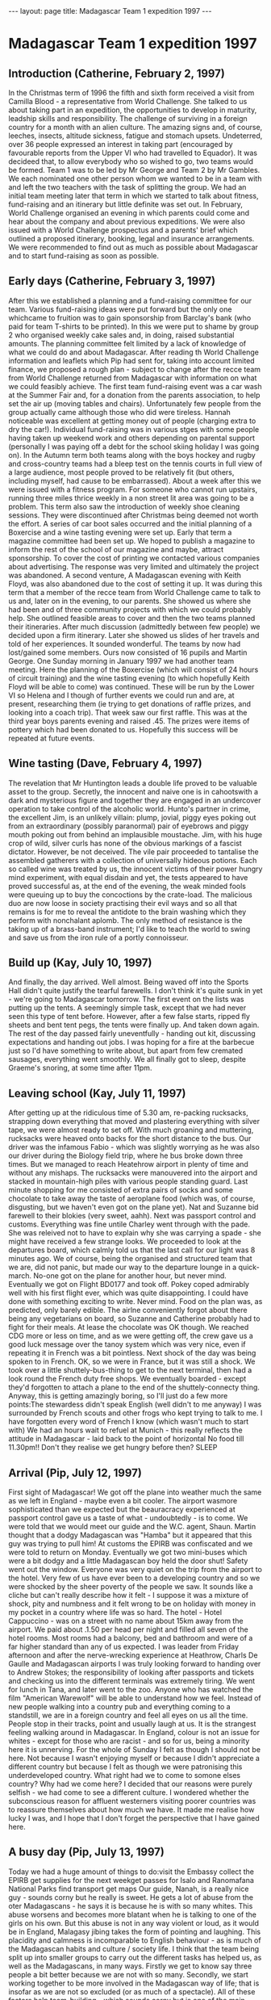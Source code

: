 #+BEGIN_HTML
---
layout: page
title: Madagascar Team 1 expedition 1997
---
#+END_HTML

* Madagascar Team 1 expedition 1997


** Introduction (Catherine, February 2, 1997)
In the Christmas term of 1996 the fifth and sixth form received a visit from Camilla Blood - a representative from World Challenge. She talked to us about taking part in an expedition, the opportunities to develop in maturity, leadship skills and responsibility. The challenge of surviving in a foreign country for a month with an alien culture. The amazing signs and, of course, leeches, insects, altitude sickness, fatigue and stomach upsets. Undeterred, over 36 people expressed an interest in taking part (encouraged by favourable reports from the Upper VI who had travelled to Equador). It was decideed that, to allow everybody who so wished to go, two teams would be formed. Team 1 was to be led by Mr George and Team 2 by Mr Gambles. We each nominated one other person whom we wanted to be in a team with and left the two teachers with the task of splitting the group. We had an initial team meeting later that term in which we started to talk about fitness, fund-raising and an itinerary but little definite was set out. In February, World Challenge organised an evening in which parents could come and hear about the company and about previous expeditions. We were also issued with a World Challenge prospectus and a parents' brief which outlined a proposed itinerary, booking, legal and insurance arrangements. We were recommended to find out as much as possible about Madagascar and to start fund-raising as soon as possible.

** Early days (Catherine, February 3, 1997)
After this we established a planning and a fund-raising committee for our team. Various fund-raising ideas were put forward but the only one whichcame to fruition was to gain sponsorship from Barclay's bank (who paid for team T-shirts to be printed). In this we were put to shame by group 2 who organised weekly cake sales and, in doing, raised substantial amounts. The planning committee felt limited by a lack of knowledge of what we could do and about Madagascar. After reading th World Challenge information and leaflets which Pip had sent for, taking into account limited finance, we proposed a rough plan - subject to change after the recce team from World Challenge returned from Madagascar with information on what we could feasibly achieve. The first team fund-raising event was a car wash at the Summer Fair and, for a donation from the parents association, to help set the air up (moving tables and chairs). Unfortunately few people from the group actually came although those who did were tireless. Hannah noticeable was excellent at getting money out of people (charging extra to dry the car!). Individual fund-raising was in various stges with some people having taken up weekend work and others depending on parental support (personally I was paying off a debt for the school skiing holiday I was going on). In the Autumn term both teams along with the boys hockey and rugby and cross-country teams had a bleep test on the tennis courts in full view of a large audience, most people proved to be relatively fit (but others, including myself, had cause to be embarrassed). About a week after this we were issued with a fitness program. For someone who cannot run upstairs, running three miles thrice weekly in a non street lit area was going to be a problem. This term also saw the introduction of weekly shoe cleaning sessions. They were discontinued after Christmas being deemed not worth the effort. A series of car boot sales occurred and the initial planning of a Boxercise and a wine tasting evening were set up. Early that term a magazine committee had been set up. We hoped to publish a magazine to inform the rest of the school of our magazine and maybe, attract sponsorship. To cover the cost of printing we contacted various companies about advertising. The response was very limited and ultimately the project was abandoned. A second venture, A Madagascan evening with Keith Floyd, was also abandoned due to the cost of setting it up. It was during this term that a member of the recce team from World Challenge came to talk to us and, later on in the evening, to our parents. She showed us where she had been and of three community projects with which we could probably help. She outlined feasible areas to cover and then the two teams planned their itineraries. After much discussion (admittedly between few people) we decided upon a firm itinerary. Later she showed us slides of her travels and told of her experiences. It sounded wonderful. The teams by now had lost/gained some members. Ours now consisted of 16 pupils and Martin George. One Sunday morning in January 1997 we had another team meeting. Here the planning of the Boxercise (which will consist of 24 hours of circuit training) and the wine tasting evening (to which hopefully Keith Floyd will be able to come) was continued. These will be run by the Lower VI so Helena and I though of further events we could run and are, at present, researching them (ie trying to get donations of raffle prizes, and looking into a coach trip). That week saw our first raffle. This was at the third year boys parents evening and raised .45. The prizes were items of pottery which had been donated to us. Hopefully this success will be repeated at future events. 

** Wine tasting (Dave, February 4, 1997)
The revelation that Mr Huntington leads a double life proved to be valuable asset to the group. Secretly, the innocent and naive one is in cahootswith a dark and mysterious figure and together they are engaged in an undercover operation to take control of the alcoholic world. Hunto's partner in crime, the excellent Jim, is an unlikely villain: plump, jovial, piggy eyes poking out from an extraordinary (possibly paranormal) pair of eyebrows and piggy mouth poking out from behind an implausible moustache. Jim, with his huge crop of wild, silver curls has none of the obvious markings of a fascist dictator. However, be not deceived. The vile pair proceeded to tantalise the assembled gatherers with a collection of universally hideous potions. Each so called wine was treated by us, the innocent victims of their power hungry mind experiment, with equal disdain and yet, the tests appeared to have proved successful as, at the end of the evening, the weak minded fools were queuing up to buy the concoctions by the crate-load. The malicious duo are now loose in society practising their evil ways and so all that remains is for me to reveal the antidote to the brain washing which they perform with nonchalant aplomb. The only method of resistance is the taking up of a brass-band instrument; I'd like to teach the world to swing and save us from the iron rule of a portly connoisseur. 

** Build up (Kay, July 10, 1997)
And finally, the day arrived. Well almost. Being waved off into the Sports Hall didn't quite justify the tearful farewells. I don't think it's quite sunk in yet - we're going to Madagascar tomorrow. The first event on the lists was putting up the tents. A seemingly simple task, except that we had never seen this type of tent before. However, after a few false starts, ripped fly sheets and bent tent pegs, the tents were finally up. And taken down again. The rest of the day passed fairly uneventfully - handing out kit, discussing expectations and handing out jobs. I was hoping for a fire at the barbecue just so I'd have something to write about, but apart from few cremated sausages, everything went smoothly. We all finally got to sleep, despite Graeme's snoring, at some time after 11pm.


** Leaving school (Kay, July 11, 1997)
After getting up at the ridiculous time of 5.30 am, re-packing rucksacks, strapping down everything that moved and plastering everything with silver tape, we were almost ready to set off. With much groaning and muttering, rucksacks were heaved onto backs for the short distance to the bus. Our driver was the infamous Fabio - which was slightly worrying as he was also our driver during the Biology field trip, where he bus broke down three times. But we managed to reach Heatehrow airport in plenty of time and without any mishaps. The rucksacks were manouvered into the airport and stacked in mountain-high piles with various people standing guard. Last minute shopping for me consisted of extra pairs of socks and some chocolate to take away the taste of aeroplane food (which was, of course, disgusting, but we haven't even got on the plane yet). Nat and Suzanne bid farewell to their blokies (very sweet, aahh). Next was passport control and customs. Everything was fine untile Charley went through with the pade. She was releived not to have to explain why she was carrying a spade - she might have received a few strange looks. We proceeded to look at the departures board, which calmly told us that the last call for our light was 8 minutes ago. We of course, being the organised and structured team that we are, did not panic, but made our way to the departure lounge in a quick-march. No-one got on the plane for another hour, but never mind. Eventually we got on Flight BD0177 and took off. Pokey coped admirably well with his first flight ever, which was quite disappointing. I could have done with something exciting to write. Never mind. Food on the plan was, as predicted, only barely edible. The airlne conveniently forgot about there being any vegetarians on board, so Suzanne and Catherine probably had to fight for their meals. At lease the chocolate was OK though. We reached CDG more or less on time, and as we were getting off, the crew gave us a good luck message over the tanoy system which was very nice, even if repeating it in French was a bit pointless. Next shock of the day was being spoken to in French. OK, so we were in France, but it was still a shock. We took over a little shuttely-bus-thing to get to the next terminal, then had a look round the French duty free shops. We eventually boarded - except they'd forgotten to attach a plane to the end of the shuttely-connecty thing. Anyway, this is getting amazingly boring, so I'll just do a few more points:The stewardess didn't speak English (well didn't to me anyway) I was surrounded by French scouts and other frogs who kept trying to talk to me. I have forgotten every word of French I know (which wasn't much to start with) We had an hours wait to refuel at Munich - this really reflects the attitude in Madagascar - laid back to the point of horizontal No food till 11.30pm!! Don't they realise we get hungry before then? SLEEP 

** Arrival (Pip, July 12, 1997)
First sight of Madagascar! We got off the plane into weather much the same as we left in England - maybe even a bit cooler. The airport wasmore sophisticated than we expected but the beauracracy experienced at passport control gave us a taste of what - undoubtedly - is to come. We were told that we would meet our guide and the W.C. agent, Shaun. Martin thought that a dodgy Madagascan was "Hamba" but it appeared that this guy was trying to pull him! At customs the EPIRB was confiscated and we were told to return on Monday. Eventually we got two mini-buses which were a bit dodgy and a little Madagascan boy held the door shut! Safety went out the window. Everyone was very quiet on the trip from the airport to the hotel. Very few of us have ever been to a developing country and so we were shocked by the sheer poverty of the people we saw. It sounds like a cliche but can't really describe how it felt - I suppose it was a mixture of shock, pity and numbness and it felt wrong to be on holiday with money in my pocket in a country where life was so hard. The hotel - Hotel Cappuccino - was on a street with no name about 15km away from the airport. We paid about .1.50 per head per night and filled all seven of the hotel rooms. Most rooms had a balcony, bed and bathroom and were of a far higher standard than any of us expected. I was leader from Friday afternoon and after the nerve-wrecking experience at Heathrow, Charls De Gaulle and Madagascan airports I was truly looking forward to handing over to Andrew Stokes; the responsibility of looking after passports and tickets and checking us into the different terminals was extremely tiring. We went for lunch in Tana, and later went to the zoo. Anyone who has watched the film "American Warewolf" will be able to understand how we feel. Instead of new people walking into a country pub and everything coming to a standstill, we are in a foreign country and feel all eyes on us all the time. People stop in their tracks, point and usually laugh at us. It is the strangest feeling walking around in Madagascar. In England, colour is not an issue for whites - except for those who are racist - and so for us, being a minority here it is unnerving. For the whole of Sunday I felt as though I should not be here. Not because I wasn't enjoying myself or because I didn't appreciate a different country but because I felt as though we were patronising this underdeveloped country. What right had we to come to somone elses country? Why had we come here? I decided that our reasons were purely selfish - we had come to see a different culture. I wondered whether the subconscious reason for affluent westerners visiting poorer countries was to reassure themselves about how much we have. It made me realise how lucky I was, and I hope that I don't forget the perspective that I have gained here. 

** A busy day (Pip, July 13, 1997)
Today we had a huge amount of things to do:visit the Embassy collect the EPIRB get supplies for the next weekget passes for Isalo and Ranomafana National Parks find transport get maps Our guide, Nanah, is a really nice guy - sounds corny but he really is sweet. He gets a lot of abuse from the oter Madagascans - he says it is because he is with so many whites. This abuse worsens and becomes more blatant when he is talking to one of the girls on his own. But this abuse is not in any way violent or loud, as it would be in England, Malagasy jibing takes the form of pointing and laughing. This placidity and calmness is incomparable to English behaviour - as is much of the Madagascan habits and culture / society life. I think that the team being split up into smaller groups to carry out the different tasks has helped us, as well as the Madagascans, in many ways. Firstly we get to know say three people a bit better because we are not with so many. Secondly, we start working together to be more involved in the Madagascan way of life; that is insofar as we are not so excluded (or as much of a spectacle). All of these factors help team-building - which sounds corny but is one of the main reasons for us coming here. Also, being in smaller groups is less daunting for the Madagascans, since 19 whites trooping around a city, with very few white inhabitants must be alarming. Andrew took over from me on Sunday night and organised us into groups. We managed to get everything done before it got dark, which was lucky, since wandering aroun in Tana after dark is highly inadvisable - even in large groups. 

** Tana to Antoetra, starting point of the village trek (Pip, July 14, 1997)
Today we left Tana and went South to do our village trek. When we arrived in Madagascar's capital city I found it very difficult to cope with the poverty and hardship that seems to be daily life. But by the time I left I had come to accept that I could not compare the Western way of life with that of Madagascar. These are different countries with different cultures and Madagascar is at a different stage of its development as a country and its current situation is not to be patronised by us. The bus arrived at 8.00 am, we left at 8.30 am and went to the bus owners house to sort out prices and dismantle part of the bus so that we could fit us and our rucksacks (which were growing both in weight and size - or seemingly so - by the day). Once we left Tana the road remained tarmaced and we went a lot faster than we had expected. We stopped at a village called Antsirabe where the locals were having a market. As usual we were pounced upon and encouraged to buy their wares eg carrots, cakes, oranges, wooden ornaments etc. When we said that we wanted to buy some carrots, about 7 Madagascans appeared from nowhere all ofering huge bundles of the said vegetable for us to buy! Mike's excellent haggling skills came in handy, as did our few Madagascan words "Hoatrimona". We stopped again at Ambositra. Here we bought more food, a cooking pot and hats - Graeme's being the stupidest! I met a girl called Nicole who used us as an opportunity to practice here English - who in Engalnd (at 14) can speak Malagasy? Her mother wanted me to swap addresses with her daughter which I did and I intend to write to her. After showing the local children themselves in action on video (which they loved) we left. After an eight hour trip we finally arrived in Antoetra. We were greeted by about thirty children who were incredibly happy to see us; they all had huge grins on their faces and asked us our names. They surrounded the bus which was very strange because in England we would feel intimidated - in Madagascar I felt uncomfortable that they were so elated but it was great to feel so welcome - it was also very funny! We slept in the Village school. 

** First day of the village trek (Pokey, July 15, 1997)
We awoke to another cloudy overcast day. The two guides and porter arrived who were arranged the previous night in a pitch black hut under the watchful eyes of the senior villagers and the "chef de Village". We persuaded them that the route they wanted to take lasting 8 days wasn't an option. We needed to reach Sandrakaley in 4 or 5 days. After breakfast and no small amount of faffing around (the morning procedure was not yet second nature) we were at last trekking with our packs on our backs. As the day unfolded stories of strange dreams were told. Pip had dreamt of people in the window of the school house and shouted to Suzanne to comfort her in her sleep. Mike heard people calling his name and as for myself, I dreamt we were having a number count - "FIVE" - I shouted out and then wondered why no-one else was calling their number. Was the Larium taking effect?? As we left the village of Antoetra several of the children followed us. They were all very friendly, asking our names, telling us theirs and how they were. The scenery was wonderful although the low cloud (for we were higher up than anywhere in the UK) obscured some of the highest peaks. It was discovered that Nat had an uncanny knack of falling over and falling over again and falling over gain...!! The terrain was tough, a lot tougher than we had expected. "An easy introduction to the expedition; to enable us to acclimatise to Madagascar". NO, by the firs tnight of the village treak we were all knackered. We camped at a delightful place called Faliarivo. We pitched our tents on a flat plateau, the land dropped steeply away to woodland, streams and paddy fields. All the villagers came and watched us set up camp and cook, they were all really friendly. The trekking was hard but overall, a thoroughly enjoyable day. 

** Second day of the village trek (Catherine, July 16, 1997)
We got up at 6.30 this morning and had scrambled eggs and crackers for breakfast. We decided to take the shorter route to Sandrakaley which we were told was over slippery ground - we soon found out what the guide meant - sliding down rock faces and scrambling up hills on all fours. It felt like the hills would never end - eventually we came to a village and the sun came out (so did sun hats, sun cream and cameras - the views have been spectacular). Here Suzanne found that she had left her water bottle at the last rest stop and had to run the km there and back to fetch it. We walked through the village slowly with a large audience. The houses had very muddy paths between them and pigs and chickens wandered free range. I don't know what I'm doing wrong but whenever I smile at people they laugh at me! We stopped for lunch on top of a hill - it was really hot by now and we had soup for lunch! The guides have been invaluable as aids up and down the steep slopes. We did not make our objective that evening but had to stop in a little, muddy village - some of the boys had to sleep in the chief's hut as there was not enough room to pitch all of the tents. The people here have been very interested in us - they stood very close watching everything. Dinner was lovely - pasta and several sauces. We are all dying for a proper wash. 

** Third day of the village trek (Graeme, July 17, 1997)
Got up at 6.30 again this morning, I tihnk that some of us are actually getting used to getting up this early. The morning jobs seem to be coming almost routine as the team splits into sub-teams and sets of to accomplish their own little jobs of fetching water, collecting food, cooking or washing up. By this time in the first trek we have realised that because of the terrain there is n way we are going to make Sandrakaley by Sunday on foot. So, we are now planning to walk to Fiandanana and arrive there as early as possible on Sunday, then organise transport to Sandrakaley. Nanah informs us that there is someone there with a car which will fit 15 people in. We set off walking later than originally proposed and again the terrain started off being very difficult especially for our growing number of walking wounded. However we pressed on and at lunch time we were rewarded with being allowed to have lunch by a river providing us with an opportunity to have a wash and wash some clothes. Setting off refreshed and filled up after lunch we started to cover more distance over slightly easier terrain and arrived at Ambaro on the village football pitch. It was here where some of us and Jean-Pierre, the intrepid guide got our first bit of frisbee playing in since the build up. The locals here were fairly imposing, and had to be asked to move by Nanah while we ate. AFter dinner most of us just sat around talking, looking at the moon through binoculars and looking for interesting and humorous shapes in the clouds before retiring to bed for a refreshing and good nights sleep. 

** Fourth day of the village trek (Sally, July 18, 1997)
Today it rained. Yet another early morning, however they do seem to be getting easier. It was Nat's birthday so Hannah woke early in a panic to attach baloons to Nat's tent. On this particularly special occasion we had a fab breakfast of chapatis with jam/peanut butter and tinned fruit - wow! No eggs this morning as the village only had four, 2 week old eggs which we declined to try Again we were late setting off after foot inspections, tent distmantling and general pratting about. We actually made our objective today after finding the terrain a lot less testing. Jean-Pierre actually seemed a little tired today - he is human after all. Today's challenges involved several river crossings. The guides found our preparations hilarious - taking off boots, waterproofing kit. The locals also became our audience and found us particularly amusing. The major river crossing had water coming up to most of our waists - Sam's bum. Nat looked as though she was wearing a nappy. Towards the end of the day, no-one could be bothered to remove their boots so we splashed through much to the disgust of the first aid officers who worried about the problem of athelete's foot etc. The conversation of the day appeared after the major river crossing when Catherine (Saffy) asked for the shovel. Ben was foolish enough to ask why she needed it "I don't wish to walk around with a wet sanitary towel for the rest of the day". To answer this Ben was foolish to say the word "pardon" to which Catherine repeated everything. Dinner for a change was soup and rice at the end of one of the only climbs of the day. Biscuit levels are getting low but we did have Laughing Cow cheese today. Group 2 (Pokey, Sal, Suzanne and Saffy) cooked a banquet for dinner including tuna, noodles, rice (what a surprise) and spinach/cabbage. We camped on a beach which could have been a wee bit embarrassing when it began to piss it down enabling the possibility of being washed away to become apparent. The river water was particularly clean with a friendly pig merrily excreting crap into the water. 

** Final day of the village trek (Ben, July 19, 1997)
After spending an evening on a beach, several members of the team found that their tents had leaked with the heavy rainfall, through the night. Martin was so upset, because his tent was wet, that he began to threaten anyone whose tent was dry. In theory, today was the last day of the village trek, and instead of aiming for our previous destination of Sandrakaley, we set off for the small town of Fiandanana, where, it was hoped, we could obtain transport and reach our project site within a reasonable time. Fortunately, the terrain was similar to the previous day: that is, it was reasonably flat and the team were able to make good progress, eventually reaching Fiandanana by lunch time, which followed an increasngly familiar routine and menu, rice and soup. However, lunch was overshadowed by the need to find suitable transport. The vehicle turned out to be an old Peugeot pickup with no hand brake, no speedometer and a red light flashing DANGER when the engine started (or attempted to). It was also decided that only half of the team could tavel the necessary 25km with their kit at one time. Hannah and Oli, the leaders of the day, had to decide who would go first to set up the tents and prepare for the arrival of the other half; this task was made increasingly difficult by the driver who insisted that the journey to Sandrakaley would take at least 3 hours one-way. It also meant that the group at Fiandanana would not arrive in Sandrakaley until at least 22:30. Unfortunately, it took the first group just 5 hours to reach their destination due to the pickup breaking down. In the first group, we had stopped at the local shop and bought food and drinks including the much needed Thee Horses Beer, essential for a long journey. On arrival we (group 1) prepared a large meal, while thinking of the others stranded, eating just the dried food and rice - and no beer; they did, however have some real Madagascan wine which resembled river water and red dye, more than it did, Vin de Pays, or anything else. On boiling it to make it drinkable, and to remove the suspected large amounts of alcohol, Andrew O apparently became quite high on the fumes! Due to the lateness of our arrival (it was dark) we spent the night in the school house, rebuilt between 1994-97 by Feedback Madagascar - it seems to be holding up to our treatment so far. The villagers are very friendly, and, as in other villages, are fascinated by what we are doing, our food, equipment etc. The project phase should, hopefully, enable us to have a greater understanding of rural life in Southern Madagascar, by aiding them in developing the country and its people. 

** First day in Sandrakaley (Han, July 20, 1997)
Having had a rather bitty-type of a day to be leader on Sunday, it was decided that I had to be leader again on the Monday. As half the team wavedgood-bye to Oli (still assistant leader) and the supplies team who were going to Ifanadine to restock, I was faced with the task of making a three-roomed school house into something like home. In the morning, people were given freedom to do washing, wash themselves and generally relax. Which was nice. However, after lunch, more serious work began to develop in the form of shower building. Actually, the construction of the shower was totally male territory. No women were allowed in the vicinity unless she came bearing tea and biccies!! Meanwhile, the women's work in the school house consisted of clearing fllors of all baggge, sweeping and lugging school desks around the building. We managed, in about 2 hours, to turn the school's rooms into a rather homey place... and I think the men were secretly rather impressed. The male bonding round the back of the building (aka building a shower) was a mixed success. The blokes thoroughly enjoyed themselves... and the girls (namely Suzanne) had destroyed the show by the next morning!! 

** Second day in Sandrakaley (Oli, July 21, 1997)
This was the first day of our project work. In the morning, we went to the two sites on which we would be working. Basically, we were asked to construct plant boxes of 6m x 1m dimensions, using the local tools, which consisted of 2 spades per site, ad pitching forks which bent like rubber! We drew up a time-table for our project work over lunch - it turned out that they only wanted us to do about 12 hours work over 5 days!! We started our plant boxes that afternoon, and my group, particularly, found it harder than it looked (we had to plough half a field with our hands before we could even start!!) That evening, after a hot afternoon's work, what we all really wanted was a really hearty meal. Unfortuantely, Graeme and Sam's 'attempt' at cooking tasted like the bottom of the toilets looked! PS. Since then, the apportion of the blame for this meal has been split as follows:24% - Sam and Graeme (chief chefs)25% - Mike (started it off badly)25% - Martin (should have been cooking)25% - Supplies (ie poor ingredients)1% - Dave (for stirring the rice)Sam and Graeme got off lightly by their own admission. 

** Third day in Sandrakaley (Kay, July 22, 1997)
We set off for work and arrived at the first site at 8 am. After sitting around for an hour, waiting for the people from Feedback Madagascar to arrive with the tools, we decided to find out what was going on. Three people set off for the other site, thn returned having met some people on the way. We eventually started work and did a few more plant boxes, then went back home for lunch. After lunch and a bit of a relax, we went for a wander around the nature reserve. It was rather uneventful, but it was nice to feel that you were in a bit of a rain forest. The evening was designated as games night, but the number of people actually well enough to play was so few, that it had to be reduced to just 3 games (the malingerers were taking up 2 rooms - how selfish can you get?) The night ended with a game of consequences which showed up the more inventive - and one-track minded - people in the group, and was a good laugh. 

** Fourth day in Sandrakaley (Katie, July 23, 1997)
Thrown straight in as leader due to Dave's untimely illness, I gave everyone the chance of a lie-in. Then we wandered to our new project site, digging irrigation channels. Only just over half of us were well enough to go 'to work', not that it really mattered, as there were only two spades. So, the rota system of work meant that we all did a whole ten minutes digging each. Well, most of us, that is, as some people sat around and watched. After lunch, we went back to the nature reserve, and in groups counted trees of various sizes. A local Madagascan told us the names of the trees in our area and we got some heart laughs whilst trying to repeat them. Back at the school houe we had to prepare a report to deliver to the other groups on how many of the different types of tree threre were of specific sizes in our area. Not for any particular reason, just because it would be nice for us to know, I think. Dinner was good - a dessert of pineapple flambe and chocolate sauce rounded it off nicely - and was fllowed by grouping, with some of the locals, around the campfire. Songs were sung and dances were danced, and this proved to be a warm-up for Friday's "goodbye to the locals". Team One's rendition of "The Patio Song", left a lot to be desired, however the Great British Passport Holders were somewhat saved by Sally's solo of one of her Italian songs. This earned her the nickname of Pavarotti; and quite rightly too. The evening passed with Charley earning herself the name "Chunder", not without good reason too, I might add, and everyone being eaten alive by all of the bugs. 

** Final day in Sandrakaley (Dave, July 24, 1997)
And so it came to pass that the good villagers of Sandrakaley bid us a fond farewell with a plate of bananas and the invitation - once again - to make fools of ourselves accompanied by the village's very own popular beat combo. The versatile group of minstrels performed - at our demand - a greatest hits set which was received rapturously by he enthusiastic audience and when the mighty riff of the epic number, Monique, issued forth from the well used instruments we took the opportunity to entertain the villagers through the medium of dance. Forgetting the abject failure of our attempts at both dancing and singing the previous night and the fact that we were now stone cold sober, but showing that great British enthusiasm and resilience we set about publicly humiliating ourselves in an attempt not to have our efforts superceeded by an altogether more competant, but nonetheless foreign opposition. Sam with his all-encompassing, in fact, Mr Tickle-esque limbs proved to be a source of great entertainment as he writhed, twisted and girated before an entranced audience however, spontaneous combustion would perhaps have proved a more exciting, impressive and constructive alternative to our somewhat lacklustre efforts at song and dance. Indeed, Sam appeared to have undergone an amazing transformation from an ordinary schoolboy to a wildly vibrating magician in posession of hypnotic powers. Unfortunately, all good things must come to a hideously embarassing climx and with the end of Sam's masively popular eratic prancing routing came the advent of white man singing. In an effort to save face, we took a dogmatic tone, raised our voices to the heavens and treated the assembled gatherers to a rendition of Jerusalem. Sadly, our attempt to make their African island seem inferior to our 'green and pleasant land' was greeted with modest indifference! However, morale must not suffer with our inept performance; we are British, we brought the art of queuing to the world, we won the World Cup 31 years ago and we have to teach those who fail to recognise our status to show some respect. 

** From Sandrakaley to Tsaratanana (Sam, July 25, 1997)
The day's plan was to walk from Sandrakaley to the neighbouring town of Tsaratanana (this might be spelt wrong, but who cares - not me, that's forsure). However the chance for transport arose, and as the town was about 7 km away, we grabbed it by the balls (but then released it, stroked them better and apologised). However, as we were by this stage used to Madagascan punctuality, we were not surprised by it not turning up on time and left on foot. The transport met us half-way and half of the group clambered in while the others chose to jog (albeit for about a minute). Much hilarity was created when Mike and Martin, travelling by use of legs, were fooled into thinking our place of rest was further on than it actually was while the rest of us hid in a schoolhouse waiting for them to realise and come back, which fortunately they did. The schoolhouse was to be where we would spend that night and was about 5 minutes walk from the village. Feedback had organised a football match for us aginst the locals for which we had meticulously planned for under the guidance of our Captain Oli. However, many of our tactics and game plans were thrown out of the window when we learnt it was to be only 7-a-side. To give everyone a chance to play we decided to have 2 teams and rotate the positions. The teams were: Safe Hands Sam Smasher Pokey Chopper Bloor Razor Reynolds Skipper (Oli) Nanah the Short The General (Martin) and Safe Juans Juan (Mike) Cup-a-soup (Han) Pavarotti (Sal) Thorley Minimus Chunder Charley Biffer Lambert Chuck (Ben)with Helena, Kay (saxophone and timpani respectively). Kick-off was at 3.00 pm and we jogged into the village to the pitch, where scores of natives surrounded the pitch. After a brief warm-up the opposition turned up sporting pink American Eagles tops and flip-flops. The match started frantically and after 5 minutes I found myself facing an indirect free kick just outside the area. The balls was fired towards me and I had it covered. However due to an unlucky bobble on the uneven surface the ball sneaked through my legs and into the back of the net (well, the trees behind). It was an early blow and it took a few excellent saves on my part to convince me that my hands actually were 'safe' after all. And so the match wore on in the afternoon heat with some excellent performances from our very own foreign transfer Nanah, Skipper and the General. After a few team changes we were soon 2-0 down and looking weary. However, the General put us back in the gam with a piercing firecracker of a shot that lef their keeper standing. 2-1. Unfortunately more defensive errors followed and Safe Juans was left helpless to their strikers powerful (bare) right foot. Skipper then went on to score us another goal, bizarrely by simply walking past the goalkeeper with the ball at his feet. Game on! That is until they scored again. Bullying of the keeper by Ben worked to no avail and the game looked lost. However, 10 minutes from the end a balls was crossed in front of their goal and Skipper's towering dominance allowed him a header into the goal. Game on! That is until the final whistle was blown, final score 4-3 to the local team. Although tired and sweaty we congratulated the winners in high spirits and were treated to free Fanta. The evening meal was cooked for us by members of Feedback and we ate the meal of Zebu stew, rice and unknown vegetables with them in the schoolhouse along with the village chief and the main teacher. Thanks were exchanged after the meal before we moved outside around a campfire. We were then treated to some traditional songs and dancing. I was then made to look stupid once again by blindfoldedly stepping over non-existent children, the humiliation of which will haunt me forever. 

** Travelling to Ranomafana (Helly, July 26, 1997)
We got up and packed early and ready to go. 20 packs and 20 people, expecting a large and roomy Mazda Van, however, a little Nissan Van arrived. Sardines, definitely packed live sardines. We all had a bumpy journey along the track out of Tsaratanana towards Ranomafana. We all sat perched on our rucksacs bouncing up towards the roof as we hurtled over the bumps. At Afannadine, we stopped to stock up on chocolate, which is of course much more important than things like petrol. After about 10 minutes in Afannadine we all piled back into the truck and back along a flat tarmac road towards Ranomafana. Many tortured faces as we bumped and banged around the back of the van. We were dropped off at the 'Hotel Manja'. About 20 raised wooden bungalows, 6 of which we occuppied. Lunch was in the hotel restaurant, real meat and non-gritty good was very welcome, as was a cold drink. We spent the afternoon visitng the thermal baths. Warm water was heavenly, and the clean, hot shower very much needed. All clean and refreshed we wandered back to the hotel. Between returning and dinner a group of us wandered into town to look for souvenirs. We were desperate to buy hats but a bit dubious as to whether they would survive Isalo. In the evening we all ate together in a rather small room, and after a good meal started the quiz, Bernard losing their lead. After an enjoyable evening a soft matress was very soothing as was the comfort of the mosquito net. Our day of return to civilisation. 

** First day in Ranomafana National Park (Andrew, July 27, 1997)
A good night in a comfortable bed and a big breakfast and we were ready to start preparing for the next phase. Transport people arranged transport, supplied raided the market and accomodation hit the phones to plan ahead to Tana. Everyone was busy. All was completed by 11 am, and two consecutive groups headed off for the National Park stopping off to look at the spectacular views of rainforest and the waterfall. The campsite was great, showevers, loos and even little covers under which to pitch your tents. We were ready to start our next phase. And so it began - tents were set up whilst a small team went to source guides for our 2-day stay. We had planned to do a walk in the afternoon - perhaps to a scenic spot on the river so people could have a wash etc. We had all read the guide books and decided that an evening/night walk would also be good for lemur spotting. The guides seemed to prefer the plan of a long afternoon/evening walk combined. Since we were base-camping and leaving all the heavy stuff at the campsite, there was little objection. After a large lunch following the morning's resupply mission, we were ready to go. For the first time on the expedition, I felt like a tourist on holiday. The paths that we started on were paved with stones, steps had been cut and there was a huge iron bridge over the river. It was not long before we'd left this behind and moved on to lesser trails, most of which were still well trodden. As we moved deeper into the rainforest, we started to see what it was really like. I was expecting a really dense green jungle with a hot and humid atmosphere. It came as quite a surprise to discover that this great rainforest was not all that far removed from an English wood. There was, however, one very great difference. Lemurs - in total we saw 7 different species while we were in the part. They were: gray gentle bamboo lemur red bellied lemur mouse monkey greater bamboo lemur spotted lemur red fronted brown lemur Verreaux's sifakaThe guides should be commended for the way they managed to allow all members of the team to see so much of the wildlife. Like tourists, we all partook in a camera-clicking frenzy. I am confident that we will all have difficulty trying to convince friends and relatives that the black splodge on a background of trees and sky is in fact a lemur. Such is. The guides asked us to bring an assortment of sardines and bananas along 'for later'. Indeed following another quick sunset, we retired to a clearing often frequented by the local lemurs. Baiting them with a scattering of sardines on the floor and bananas smeared on a tree it was not long before the opportunity for a photo shoot arose. Remarkably, the lemurs seemed completely unphased by the strobe-lke effect of 20 camera flashes all going at once. Being able to see the endemic wildlife within arms reach is an experience I don't think anyone will forget. As it was Hannah's birthday, we were again treated to an excellent evening meal when we returned. The chips were finished off very quickly and bananas and custard dessert was a very refreshing change from the usual pineapple. 

** Second day in Ranomafana (Charley, July 28, 1997)
As I awoke to my new responsibilities as leader I thought I was in for a stress-free day... a morning trek through the rainforest and an afternoonto fill... which would come to a thoroughly satisfying end when Nanah returned from town with our beer! Little did I know how we would 'fill' our afternoon.. As we left the campsite our guides told us that we were off into the bamboo forest in search of more lemurs. Along the way our guide developed a curious habit of stopping every so often to pick up the odd leaf or flower. I was intrigued, but fearing some rain forest fady, I didn't ask.. all was then revealed. We stopped for a water break and the guide asked us to gather round whilst he shared some of the truly remarkable secrets of the rainforest with us. He amazingly showed us leaf after leaf, flower after flower, told us its name and then went on to describe its healing qualities. We witnessed everything... from cures for the comon cold to anti-rheumatism agents! Martin acquired some large looking green leaves complete with instructions and a description of exactly what they would do for his legs! The group seemed totally in awe of the rainforest's healing powers - we all wondered how on earth such powers were ever detected in the first place. It is remarkable to think that whilst the devleoped world still strives to perfect its medicine a developing country such as Madagascar has discovered so many effective medicine substitutes. As we wandered further into the rainforest we witnessed more lemurs and... funnily enough... whilst in the bamboo forest we greeted several bamboo lemurs! Amidst a flourish of camera flashes I noticed that in the National Park the majority of lemurs wear collars and tags and whilst I know that this enabled the Malagasy people to conserve their wildlife it seems sad that tourism has resulting in guides being able to locate a lemur at a moments notice. Upon our return to camp for lunch it was established that the afternoon would be spent discussing the next phase of our expedition... Isalo National Park. Martin, Nat and Suzanne pointed out that whilst in Isalo the whole team should, and indeed wanted to be, physically challenged. However, what is a physical challenge to one is a leisurely afternoon stroll to another! And so I was to discuss the options with the team and we were to establish a rough itinerary. A healthy debate followed... much was discussed... and being the focal point of a heated debat was not exactly fun! Should we split the team? Should half have a rest day? Which route should we follow? Is that distance possible in one day? But Charley, you din't tell us that the group with only 1 'adult' would have to remain at camp due to safety... arghhh! It has to be said that not a great deal was decided on - we would split the group for one day - when and where would be discussed with the guides in Isalo - but the team was now aware of the options open. The afternoon was spent on what has to be called a rather unsuccessful swimming and fishing expedition... Hanah, Pokey and Martin were impressed with the HUGE termite that they found and prompty chopped in half to us for rather pointless fish bait! The evening passed around yet another stunning campfire... and dried rations taste so much better under a beautiful starry sky and with a bottle of Three Horses Beer in your hand!! 

** Ranomafana to Fianar (Pokey, July 29, 1997)
Until this stage the transport group had done us proud with some fine buses and trucks. However, with all due respect, the "bus" arranged to take us from Ranomafana to Fianar was a touch on the small side. 16 of us crammed into the truck with packs on the floor of the truck and piled so high on the roof it looked like it might topple over! Mike, our leader for the day, was vehemently cursing his tent-partner, Ben, in his absence for the absurdly small truck. After our arrival in Fianar, Ben, Sal & Suzanne were not far behind us, having travelled by a Mazda truck. Their journey in a car, which apparently had not suspension and nothing to sit on meant that they regularly struck their heads against the roof, was obviously more uncomfortable than ours, judging by their shell-shocked appearance. I actually quite enjoyed the joyney and my tape was accepted on the semi-function radio/cassette player for much of the duration; which was great. On arriving in Fianar, we stood in awe of the Tsara Guest House with its smartly painted, peach coloured walls and well finished window frames. Surely this was a facard. But on entering and after being directed to our rooms, we weren't disappointed. All the rooms were stylishly decorated and complete with smart wooden fittings, with even a few ornaments here and there. The best was yet to come. On investigating the bathrooms, hot water positively gushed from the taps, there were good showers and flushing toilets. This place was certainly "out-of-place" and still the best was yet to come. A few of us went down to the bar where hot chocolate and coffee was ordered. It was fantastic, obviously made with real milk!! Obviously we decided to have lunch at the Guest House, which for many; those with good "menu intuition" was of large steak sandwiches. There were many pleas to drop our intended itinerary and stay put for the remaining time. The afternoon's jobs were to get transport to Isalo and to get enough supplies or the whole of the Isalo trek. A new supplies team was put on the case and, with a better idea of just how much food 20 people could eat, we set about buying loads of food. Having nearly finished our purchasing, we met a man from the "Tourist Office", so he said, which certainly surprised me, but he spoke good english. I soon realised just how fortunate we were to meet him. The subject of meths or the lack of it, was one which had grown particularly close to my heart as I was in charge of equipment. Obviously, I was overjoyed when the man told us he knew where we could get some. So, meths was found and bought. The supply buying frenzy was completed on arrival at the market where we purchased 1 mans entire stock of ranges. Meanwhile, I think Martin was slightly unnerved by the bloke with an 18 inch knife watching our every move. We returned safely to the Tsara Guest House with a kit bag of over 100 oranges costing just a few pence or less each. Meanwhile, transport (Werthers, Sally, Helly and Mike) told stories of the bus they had hired, which got the Werthers thumbs-up and more "rocking". We ate our evening meal in the Tsara Guest House and afterwards, some more noisily than others got quite rat-arsed. It particular, Katie, who was well gone, managed to leave her walking boots and a cherry lolly lying about the hotel before going to bed. 

** Fianar to Ranohira -- the storm (Sally, July 31, 1997)
At the crack of dawn a few hardy members of our team - Pip, Pokey, Graeme and Martin went to the bakery to get 100+ hot, fresh baguettes so that our supplies for the joyney and next few days would be complete. May I remark how nice it was to eat fresh bread for a change instead of the har,d smoky bread that we had become accustomed to. I feel I must remark on the military-like operation carried out by this provisions team in sorting out the supplies nto kit bags. Pokey had a list in his notebook of the contents of each kit bag. By now we were getting the measure of good organisation. A little later than expected (although we were used to Malagasy timing by now) our fantastic bus arrived to take us to Ranohira. At this point I would like to describe the bus that Werthers, Mike, Helena and I had found and bartered for the day before. It had curtains, a first aid kit and very comfy seats. In fact the only word for this bus was ROCKING. This journey would turn out to be a very exciting one. Firstly we stopped to look around a paper making place - Malagasy style. Everyone got a sample of this hand made paper which I though was very kind of them. At this point I remember that Kay wasn't feeling so good, she'd obviously been eating too many biscuits. The day had started off fine and sunny but as we travelled further towards Isalo the sky clouded over and in the distance we could see a large storm brewing. We stopped to have a good look at a huge rock which just stood out in the middle of nowhere. It was most impressive. As we continued on our journey, it became very cold and on the side of the road we observed ice. Now this was a very strange site in the middle of a very arid environment. What with this sight, a humungous storm and The Prodigy blasting from the radio it made the whole experience extremely eerie. As we entered the middle of the storm and lightning feel about s we had to comfort Katie as she though we would all die of a horrible death by electrocution. On this treasured day we also encountered our first Baobabs which are very strange trees. These were seen and photographed so that I think that everyone in our team possesses the same photo. The only thing that spoilt our day was that on arrival in Ranohira we found that the hotel had no rooms. Thus we were forced into staying at the Hotel Joyeux Lemurien, a dodgy place with a poor excuse for a restaurant. The rooms were pokey little holes with creepy crawlies and plenty of blood thirsty mosquitos. The restaurant was crap. We all sat at a very long table in the dark and waited for ages for a meal to appear. When it did eventually come it was very unimpressive, in fact is was crap and eneatable. AND there was no pudding. However, the worst thing about this hotel was the toilets, which were the worst smelling crap holes in the history of the world (except for the maggot infested ones on the provisions trip on the project phase). To top it all off, when we went to pay the bill the following morning, the old 'innocent' hag saw us coming and charged us for 5 star accomodation. We were not happy. 

** First day in Isalo National Park (Oli, August 1, 1997)
After a fairly leisurely get-up, I took over the leader's whistle from Catherine, at about 10.00 am. As we left the Hotel Lemurien (seemingly the local haunt of the towns cockroach population) and headed for Isalo National Park, I was expecting this to be the highlight of the expedition. We stopped for lunch at midday, when we arrived at a beautiful spot by a river and took ample time to consume and digest our french loaves with various fillings. After an extended dinner break, we set off at about 2.00 pm. It proved to be a comparatively easy day, as we covered 12 km in roughly 5 hours, including lunch. This meant we arrived at the campsite just about 3.00 pm. It was superbly situated under a cluster of Mangrove trees and was like a gateway into the canyons. After the customary task of tent-erection, Graeme, Sam and myself decided to venture into the Canyon des Singes (pronounced sinj!). It proved worthwile, as we were suddenly encapsulated in a hidden paradise. Following a good half-hour's exploration, we were swiftly persuaded to return o base camp, by what sounded like the deranged warblings of a drowning beast! Although we were impressed with our adventure, on returning, the rest of Madagascar Team One seemed more concerned with removing jiggers from their feet! Mike amassed a formidable total of 3 jiggers (one of which was apparently a beast) while Martin and Nanah proved themselves worthy jigger surgeons. A career in medicine surely beckons for them both. And so dusk fell, with great discretion. With the night came a chill and with the chill out cam ethe recently purchased Malagasy rugs. As we polished off another fine meal (disturbed only by a hairy caterpillar, trying to crush our high spirits by stinging Werthers; who coped valiantly) a storm brewed in the distance. We were able to watch the lightning, miles away, piercing the grey skies, safe in the knowledge that our rugs would protect us! 

** Visiting the Canyons in Isalo National Park (Sally, August 2, 1997)
After an uneasy night's sleep, when wild dogs roamed around the campsite we awoke to breakfast of soup and bread. The guides then led us into the Canyon des Singes where we came close up to the first ring-tailed lemurs that we had seen on the expedition. The canyon was a lush green paradise in the midst of the hot, baron landscape of Isalo. We sepnt the morning trekking deep into the canyon, clambering over rocks which, had we had our big rucksacks on - would have been near impossible. A group photo was taken by the guides, of us all on a huge rock. Unfortuantely, some photos were ruined by an extremely rude foreign man walking straight in front of us. We returned to the campsite for lunch which conssted of Tuc biscuits (Which we soon became very sick of), sardines, tuna and good old Laughing Cow cheese. The guides did not want to set off again too early so Martin took the opportunity to remove min and Graeme's jiggers. There was no pain (it's all in the mind) while Martin was digging around with a pin in my little toe, but he successfully removed my jigger to leave a slight crater in my toe which I have to admit did sting slightly when iodine was put into it. In the afternoon, we set off on a shorter trek in the Canyon du Rats. At one point an adventurous group set off to clamber over the rocks, to explore the nearby area. About a quarter of an hour later they returned with Graeme looking like a drowned rat because he'd falled into a sacred pool thus he was now blessed with eternal life. We then returned to the campsite, sighting several tobs on the way. Dinner consisted of dried food and pasta. I must say that I feel sory for Suzanne and Catherine because both the vegetable chilli and curry (which are exactly the same) are exceptionally grim. At least the meat ones are edible. We all got an early night's sleep as we had to get up at 4.30 am the next morning. I had the job, as leader, of getting everyone up and ready to leave by six. Everyone was ready by this time except Suzanne and Martin who must be the two most disorganised people on our expedition! 

** Trekking in Isalo National Park (Dave, August 3, 1997)
It was that time of day usually reserved for breakfast television presenters and smugglers; indeed, it was half-past-four in the morning that the intrepid squadron arose to take on the challenege of crossing the baron and hostile desert that was the Isalo National Park. And at the end of our quest? -- the post of gold at the end of the rainbow, the greatest accolade, the tomb of Tuten Kahmon, a large deep pool: the Piscine Naturelle, into whose tranquil waters we could plunge, breaking the aqueous serenity like ducks to water. But sadly some failed to realise the importance of our mission, despite the thorough and comprehensive briefing that I, Q, had administered to my aspiring Bonds only the night before. It still grieves me to report that there were some members of the team severely lacking in moral fibre and unable to shake a leg at the appropriate hour. Despite the small minority of cads and their tardy reveille, the piscine marsh was not hindered. With cat-like tread, we began our stealthy trek - pausing to watch the sunrise on its rebellious subjects, we began the ascent of the formidable Isalo massifs which proved the blockade between us and freedom. Those imposing hills, the searing sun and the heavy storm of pervasive locusts proved little challenge for strong-minded expeditioners and we lunched by a stream, eating the pestilent creatures that had conspired to block our path in a glorious gesture of poetic justice. And it was proved to the treacherous doubters, who cast aspirtions on the wisdom of a 4.30 am start, that Q knows best. The lions share of the afternoon was spent reaping the benefits of our physical challenege in the ice torrents of the Piscine Naturelle. So, having demonstrated the capabilities of a fully operation fighting unit, we were only left the task of proving our superior intellect. The combined forces of Sam, Oli, Kay and Katie met this challenge admirably, scoring a full ten out of ten on their joker round of the Sunday-night Pub Quiz. Today proved as stiff a test as any rebel alliance will ever meet and a glimmer of hope for the continuation of the Human race. 

** Return to Ranohira (Sally, August 5, 1997)
The last day of trekking came quickly and it was an extremely sad occasion because although I was looking forward to the R and R, this signified the beginning of the end. We walked in a long meandering line from the Piscine Naturelle into Ranohira laden with our packs for the last time. As Hannah and Katie proceeded to perorm the Hokey Kokey, I couldn't believe that this was the end of our trekking. In a way it was a relief that we had made our final objectives but it also meant that in about a week's time we would be going home. Ranohira came into view as the Gravy Diggers sang their last medley together. It was the end of an era. We all smelt really bad, not that we particularly noticed, and so some of us bought T-shirts and changed into them. What a refreshing change! Our first mission was to eat lunch - not rice, and have a good cold drink. We stored our packs and at lunch. It was then time for a swift wander around Ranohira before departing for our second football match of the expedition. There were lots of strange men in little bits of leather playing football which was a bit scary really. Unfortuantely we lost the football and were also cursed by a paricularly nasty boy in the annoying group of children which surrounded us on the goal line. These children were a cause of much distress to some as they kept poking and prodding us and would not leave us alone. After the football we walked back into Ranohira to find the hotel. There were very few women around but lots of men holding hands! Ranohira was the first place that we had met hostility and that we found the people quite strang. It was a very uncomfortable place here you were never 100% sure about being there. Perhaps it was because it is subjected to more tourists being next to the national park and so they resent it and feel bitter than their lives are continuously invade by foreigners. I was extremely relieved when I found out that we were not staying at the Hotel Joyeux Lemeiurs which had been the worst "hotel" that we had stayed in. Instead we were staying at the Hotel Chez Thomas which was much cleaner with nicer toilets. They did not have a restaurant and so we cooked on our tangias outside the rooms. That night was a particularly restless night for many. In our room (Charley, Han, Katie, Nat and me) the night started off by Nat almost setting fire to our room by burning the Mosquito repeller which Han and I had to put out in a mad rush of stamping as Nat, Katie and Charley went into hysterics. In the middle of the night we awoke to find that Katie was feeling very sick and so Han, Charley, Nat and I decided to have our midnight feast of chocolate and biscuits. Katie at this point rushed outside to be sick and came back in a few minutes later feeling much better so we offered her some chocolate. This was followed by a mass trek to the toilet before going back to sleep. No one slept in as we were all rudely awoken by a very loud inconsiderate turkey. Other strange happenings in the night had occurred including Werthers being attacked by a load of scorpions which were stopped by him closing his sleeping back tightly around him! 

** Boat ride from Tulear to Anakao (Katie, August 7, 1997)
We woke up, albeit a little bleary-eyed after an evening of high activity, much boogying (to the Spice Girls amongst others) and even heated passion in a couple of cases (yes, Sally and Pokey finally got together) at the infamous Zaza, to a breakfast of honey, break and hot chocolate at the Dera. After which we were greeted by a veritable cavalry of pousse-pousse to take us to the docks where our road to paradise awaited us. Three suspicious-looking boats bobbed around on the murky water in which did not dare look too closely as I and several other dare-devils 'volunteered' to test out the vehicle. Martin was looking sceptical and somewhat anxious, as our boat, without leader, drifted out to sea (leaving seven of the team stranded). Yet it was decided after an excruiciating half-hour of "will we ever get back" that they were sufficiently road-worthy to take us the two-hour journey across the idyllic, turquoise water under the perfectly blue clouless sky to the paradise beach at Anakao. Hmm, well that was the initial expectation. The journey did, much to everyone's surprise, pass without incident (a couple of members were sea-sick) and one boat had to have water bailed out, but hey that's nothing for this country), until, that is, after landing up on the short, the sky begins to turn a worry dark grey and the wind beings to pick up. Great fun -- a tropical storm. As Oli and I walked along the beach (which incidentally had a couple of six-toed foot prints - had Sam already been here?) to get to what we initially thought to be our resting place for the night, the rest of the group sat on the beach and watched the storm loom ominously closer. As it came to pass, the hotel actually had no rooms available for us, nor could we camp on the beach, so after a little persuasion of the villagers, Nanah found us huts for the night. Sitting on the veranda, we became somewhat battered as the breeze grew to a gale and the showers grew to downpours. After a discussion of our plan of action, acompanied of course by THB, an extorsionately expensive lunch was munched. Thankfully, the storm did not last long, merely an hour or so, by which time it was late afternoon. After my initial hysteria of "what the hell are we going to do?" I became somewhat calmed and pensive as to just what was the meaning of life, as I wandered along the beach dropping amazing sea-shells into my now, somewhat disfigured basket. With the evening approaching most ofthegroup gatheed on the beach to watch the sun sink softly behind the horizon, turning the sky from blue to pink to black. Now, almost completely soothed and somewhat romantised by the view before us, there was just time for a game of 7's outside on the long picnic benches before a tea of fish, fish and more fish. Nice Dave, once again, lived up to his name and reputation when upon Kay's sickness, wondered if we were both alright. The huts themselves were hot, stuff but a great thankyou must be delivered to the villagers themselves for letting a bunch of frightful loud westerners inhabit their homes for the evening, and in some cases - Kay, even break their ornaments. 

** Return from Anakao (Sam, August 8, 1997)
I took over leadership from Katie after an excellent lunch of octopus curry at 'Les Mangroves'. The first job was to get us back to Tulear where we were hoping to be able to book a room at the Dera. Transport was to be two pick-up trucks. Although still extremely cramped they were a comfortable alternative to pirogues. On reaching Dera we had our first problem. It was fine to eat there in the evening but they had no spare rooms. However, they let us store our kit there while we searched for somewhere else. Nanah, Katie, Oli and myself left the others at the hotel to try another. We took a 2 minute pousse-pousse ride to the Hotel Sud that had plenty of rooms, all of which were very spacious. On the way back to the Dera to tell the others Oli and myself were unfortunate enough to hail the town's slowest pousse-pousse and the driver/puller walked the whole way bac, making a two minute journey last 10. Once settled at the hotel the next couple of hours were taken up with souvenir shopping in the town with things ranging from wood carvings of semi-naked wrestlers to Lacoste shirts (fake). That night was to be our awards night and so once returned from shopping we dressed up in our chic evening wear - sarongs for the girls, bow ties and cummerbunds for the boys. We then made our way to the restaurant, our fantastic attire unfortunately hidden under the black of night. Once settled down to our meal unfortunately things once again were no so rosy as various people were feeling ill. Therefore the awards were abandoned and the group was split into two; those who wished to dance the night away in the haven that was Za Za, and those preferring the tranquility of their hotel beds. After a strenuous night on the dance floor (Us: when do we go Nanah? Nanah: We go when we stop having fun!) we left the Za Za Club in the early hours. Outside the building was a giant congregation of pousse-pousses, each eager for you to be their client. We splt into twos, a boy and girl for safety reasons, and chose a strapping bloke to pull us. Half way through the joyney, most of the boys swapped places with their drivers and we all raced back to the hotel. Dave and I were engaged in a tight battle until he took a completely wrong turn, completely oblivious to his driver shouting from the back. Needless to say, we all got back knackered. 

** Return to Antanananarivo (Sam, August 9, 1997)
Next day's target was to get back to Tana and involved getting to the airport in the morning. Everything went smoothly until it was time to get onthe plane when it became clear that through poor design, there was not enough luggage spce for all the passenger's luggage when the plane seats were full. Although I would have been happy to sit on my rucksack as we had had to do with every other transport we had been on, this was not allowed and we had to leave our luggage sitting on the runway, safe in the knowledge there would be another plane for it 'in a few hours'. On landing in Tana we had to now retrieve our luggage. We did not have time to wait at the airport and we felt it was the airlines responsibility to have our luggage sent to our hotel, free of charge. However, the representative we spoke to was having none of this and it took some forceful persuasion from Suzanne to get them to agree. We took a minibus from the airport, 'sans' most of our rucksacks, to the hotel in which we stayed in at the beginning of our expedition, Hotel Cappucine. However, on arriving it surfaced that no rooms had been booked and we would have to look for somewhere else. However, the owner offered the use of her phone to do this and we soon found somewhere in the other end of town. Next transport was taxis as we all trundled off o the Hotel Anjary. Now settled in this hotel we still ad the problem of luggage. Half the group's luggage had actually fit on the plane but the rest of us were not able to change and had to go out in what we had been wearing for the past few days. As people were generally feeling better we decided to do the awards in the restaurant we ate in that night which, coincidentally, we shared with the other group. The awards and speeches were all performed and received with aplomb and all those involved should be praised. Once again it was a depleted group that hit the clubs (Amnesia) with some ill, notably Suzanne who had been feeling off colour the past few days, but most tired. The next day's jobs were to retrieve the luggage, which had arrived at the Cappucine late the previous evening, find Nanah who we had not seen in 24 hours and organise transport to the airport to go home. Thankfully all were done successfully and my unlucky reign as leader was finally over. I passed the crown on to Charley, safe in the knowledge I could chill all the way home. 

** Returning home (Pokey, August 10, 1997)
With Sam deposed, Charley took over the role of leader for our final day on Madagascar's shores. We had breakfast in a cafe across the road from the Hotel Anjary and then split into 2 groups. One group's task was to retrieve the luggage, which had been left in the Hotel Cappucino for us. The other group set abot getting transport to the airport and buying souvenirs. With my rucksack being one of those left on the runway, I went with the first group, but I was sceptical as to how many rucksacks we'd fnd. Thankfully, a full completement of rucksacks were found, along with a note from Nanah. He'd been earlier to collect his belongings and would see us later. The joy well-done, we also set about buying souvenirs. Bottles of Three Horses, T-shirts from Le Champion supermarket and an excellent tin Air Madagascar plane would perhaps remind me more of the grountry and my sparsely-clad wrestlers. We had lunch in the Hotel Colbert where the steak and crisps for main course and strawberry juice came highly recommended. Here, Nanah reappeared and gave Martin a boat whilst we thanked him with some bicycle lights. We left "the vibrant city with some crazy characters" behind and travelled to the airport for 3.00 pm with out flight at about 9.00 pm. We queued for ages and there was a moment of panic when this very journal was lost, but thankfully retrieved shortly from a member of the airport security staff. Once airbourne, and being a Sunday, we completed the final round of the Sunday night Pub Quiz. To cut the long, long journey short, we landed in Nairobi where we all stayed on the plane and agin in Charles de Gaulle, Paris where we didn't. We reached Heathrow at about 1.00 pm (Monday 11th) where we all bid fond farewells to Suzanne. Relieved to find the trusty Bassetts' bus ON TIME we embarked and soon found ourselves sipping ice cold milk and chewing rather nice (blue!) Allsorts at a service station amidst the metropolis that is Birmingham. It being 5.00 pm and we being ahead of schedule, we telephoned our loved ones to be picked up at 6.00 pom. All were pleased to speak to their parents, except Mike, who, much to his disgust found that steak and chips awaited him at home. All eagerly awaited a hot bath and a comfortable bed. We were finally there. Home. 


